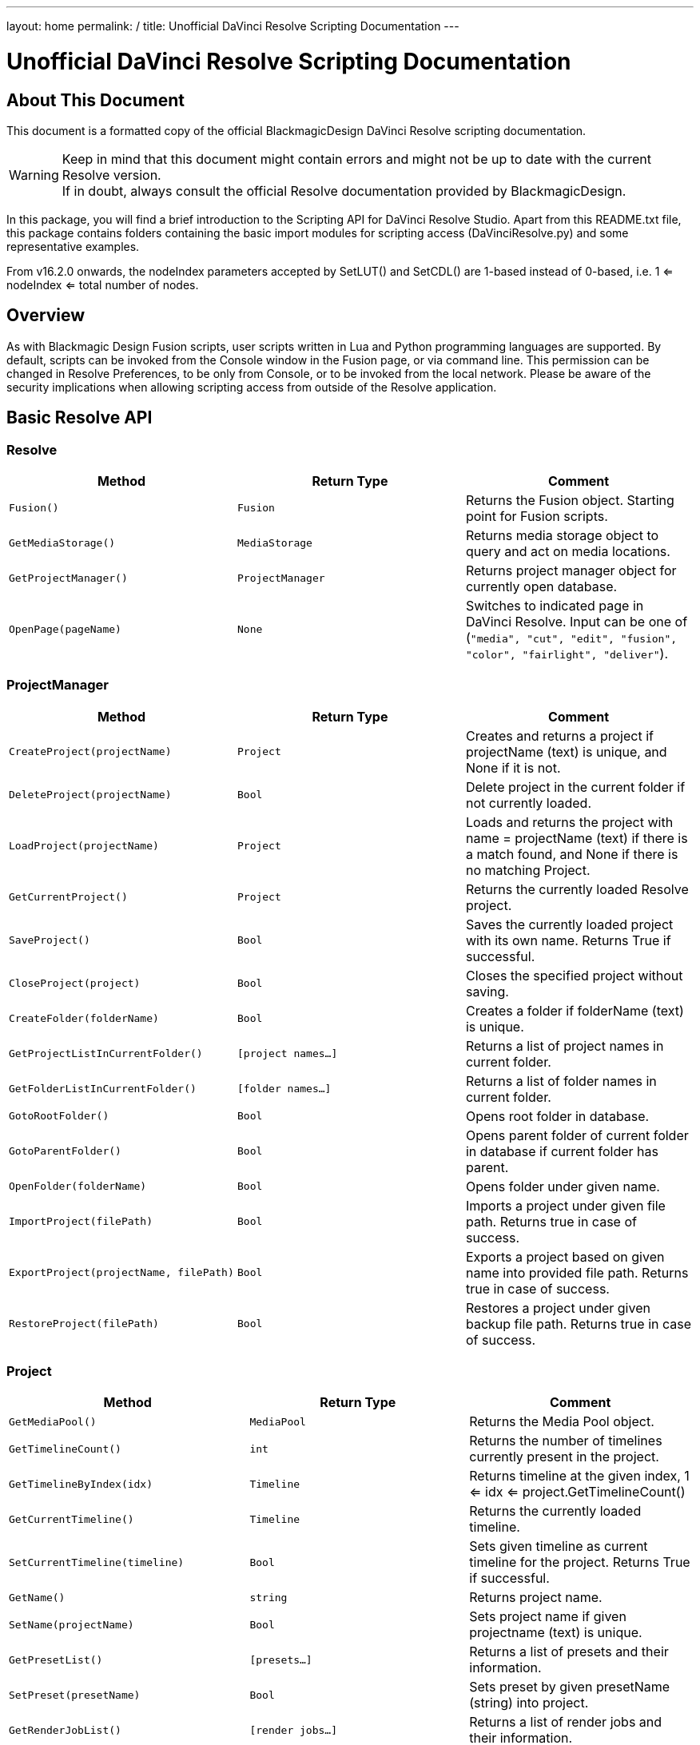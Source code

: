 ---
layout: home
permalink: /
title: Unofficial DaVinci Resolve Scripting Documentation
---


= Unofficial DaVinci Resolve Scripting Documentation
:icons: font
:toc:


== About This Document
This document is a formatted copy of the official BlackmagicDesign DaVinci Resolve scripting documentation. +


WARNING: Keep in mind that this document might contain errors and might not be up to date with the current Resolve version. +
If in doubt, always consult the official Resolve documentation provided by BlackmagicDesign.


<<<


In this package, you will find a brief introduction to the Scripting API for DaVinci Resolve Studio. Apart from this README.txt file, this package contains folders containing the basic import
modules for scripting access (DaVinciResolve.py) and some representative examples.

From v16.2.0 onwards, the nodeIndex parameters accepted by SetLUT() and SetCDL() are 1-based instead of 0-based, i.e. 1 <= nodeIndex <= total number of nodes.



== Overview

As with Blackmagic Design Fusion scripts, user scripts written in Lua and Python programming languages are supported. By default, scripts can be invoked from the Console window in the Fusion page,
or via command line. This permission can be changed in Resolve Preferences, to be only from Console, or to be invoked from the local network. Please be aware of the security implications when
allowing scripting access from outside of the Resolve application.

== Basic Resolve API

=== Resolve

[options="header"]
|===
| Method               | Return Type      | Comment
| `Fusion()`           | `Fusion`         | Returns the Fusion object. Starting point for Fusion scripts.
| `GetMediaStorage()`  | `MediaStorage`   | Returns media storage object to query and act on media locations.
| `GetProjectManager()`| `ProjectManager` | Returns project manager object for currently open database.
| `OpenPage(pageName)` | `None`           |  Switches to indicated page in DaVinci Resolve. Input can be one of (`"media", "cut", "edit", "fusion", "color", "fairlight", "deliver"`).
|===


=== ProjectManager

[options="header"]
|===
| Method                                  | Return Type        | Comment
|`CreateProject(projectName)`             |`Project`           | Creates and returns a project if projectName (text) is unique, and None if it is not.
|`DeleteProject(projectName)`             |`Bool`              | Delete project in the current folder if not currently loaded.
|`LoadProject(projectName)`               |`Project`           | Loads and returns the project with name = projectName (text) if there is a match found, and None if there is no matching Project.
|`GetCurrentProject()`                   |`Project`            | Returns the currently loaded Resolve project.
|`SaveProject()`                         |`Bool`               | Saves the currently loaded project with its own name. Returns True if successful.
|`CloseProject(project)`                 |`Bool`               | Closes the specified project without saving.
|`CreateFolder(folderName)`              |`Bool`               | Creates a folder if folderName (text) is unique.
|`GetProjectListInCurrentFolder()`       |`[project names...]` | Returns a list of project names in current folder.
|`GetFolderListInCurrentFolder()`        |`[folder names...]`  | Returns a list of folder names in current folder.
|`GotoRootFolder()`                      |`Bool`               | Opens root folder in database.
|`GotoParentFolder()`                    |`Bool`               | Opens parent folder of current folder in database if current folder has parent.
|`OpenFolder(folderName)`                |`Bool`               | Opens folder under given name.
|`ImportProject(filePath)`               |`Bool`               | Imports a project under given file path. Returns true in case of success.
|`ExportProject(projectName, filePath)`  |`Bool`               | Exports a project based on given name into provided file path. Returns true in case of success.
|`RestoreProject(filePath)`              |`Bool`               | Restores a project under given backup file path. Returns true in case of success.
|===

=== Project

[options="header"]
|===
| Method                                               | Return Type        | Comment
|`GetMediaPool()`                                      |`MediaPool`         | Returns the Media Pool object.
|`GetTimelineCount()`                                  |`int`               | Returns the number of timelines currently present in the project.
|`GetTimelineByIndex(idx)`                             |`Timeline`          | Returns timeline at the given index, 1 <= idx <= project.GetTimelineCount()
|`GetCurrentTimeline()`                                |`Timeline`          | Returns the currently loaded timeline.
|`SetCurrentTimeline(timeline)`                        |`Bool`              | Sets given timeline as current timeline for the project. Returns True if successful.
|`GetName()`                                           |`string`            | Returns project name.
|`SetName(projectName)`                                |`Bool`              | Sets project name if given projectname (text) is unique.
|`GetPresetList()`                                     |`[presets...]`      | Returns a list of presets and their information.
|`SetPreset(presetName)`                               |`Bool`              | Sets preset by given presetName (string) into project.
|`GetRenderJobList()`                                  |`[render jobs...]`  | Returns a list of render jobs and their information.
|`GetRenderPresetList()`                               |`[presets...]`      | Returns a list of render presets and their information.
|`StartRendering(index1, index2, ...)`                 |`Bool`              | Starts rendering for given render jobs based on their indices.
|`StartRendering([idxs...], isInteractiveMode = False)`|`Bool`              | Starts rendering for given render jobs based on their indices. Optional field `isInteractiveMode`. It is Bool Type and it defaults to False. `isInteractiveMode` indicates whether there should be display of error dialog during rendering.
|`StartRendering(isInteractiveMode = False)`           |`Bool`              | Starts rendering for all render jobs. Optional field `isInteractiveMode`. It is Bool Type and it defaults to False. `isInteractiveMode` indicates whether there should be display of error dialog during rendering.
|`StopRendering()`                                     |`None`              | Stops rendering for all render jobs.
|`IsRenderingInProgress()`                             |`Bool`              | Returns true is rendering is in progress.
|`AddRenderJob()`                                      |`Bool`              | Adds render job to render queue.
|`DeleteRenderJobByIndex(idx)`                         |`Bool`              | Deletes render job based on given job index (int).
|`DeleteAllRenderJobs()`                               |`Bool`              | Deletes all render jobs.
|`LoadRenderPreset(presetName)`                        |`Bool`              | Sets a preset as current preset for rendering if presetName (text) exists.
|`SaveAsNewRenderPreset(presetName)`                   |`Bool`              | Creates a new render preset by given name if presetName(text) is unique.
|`SetRenderSettings({settings})`                       |`Bool`              | Sets given settings for rendering. Settings is a dict, with support for the keys: `"SelectAllFrames", "MarkIn", "MarkOut", "TargetDir", "CustomName"`.
|`GetRenderJobStatus(idx)`                             |`{status info}`     | Returns a dict with job status and completion percentage of the job by given job index (int).
|`GetSetting(settingName)`                             |`string`            | Returns value of project setting (indicated by settingName, string). Check the section below for more information.
|`SetSetting(settingName, settingValue)`               |`Bool`              | Sets a project setting (indicated by settingName, string) to the value (settingValue, string). Check the section below for more information.
|`GetRenderFormats()`                                  |`{render formats..}`| Returns a dict (format -> file extension) of available render formats.
|`GetRenderCodecs(renderFormat)`                       |`{render codecs...}`| Returns a dict (codec description -> codec name) of available codecs for given render format (string).
|`GetCurrentRenderFormatAndCodec()`                    |`{format, codec}`   | Returns a dict with currently selected format 'format' and render codec 'codec'.
|`SetCurrentRenderFormatAndCodec(format, codec)`       |`Bool`              | Sets given render format (string) and render codec (string) as options for rendering.
|===


=== MediaStorage


[options="header"]
|===
| Method                                    | Return Type   | Comment
|`GetMountedVolumeList()`                    | `[paths...]`  | Returns a list of folder paths corresponding to mounted volumes displayed in Resolve’s Media Storage.
|`GetSubFolderList(folderPath)`              | `[paths...]`  | Returns a list of folder paths in the given absolute folder path.
|`GetFileList(folderPath)`                   | `[paths...]`  | Returns a list of media and file listings in the given absolute folder path. Note that media listings may be logically consolidated entries.
|`RevealInStorage(path)`                     | `None`        | Expands and displays a given file/folder path in Resolve’s Media Storage.
|`AddItemListToMediaPool(item1, item2, ...)` | `[clips...]`  | Adds specified file/folder paths from Media Storage into current Media Pool folder. Input is one or more file/folder paths. Returns a list of the MediaPoolItems created.
|`AddItemListToMediaPool([items...])`        | `[clips...]`  | Adds specified file/folder paths from Media Storage into current Media Pool folder. Input is an array of file/folder paths. Returns a list of the MediaPoolItems created.
|===


=== MediaPool
[options="header"]
|===
| Method                                          | Return Type     | Comment
|`GetRootFolder()`                                |`Folder`    |Returns the root Folder of Media Pool
|`AddSubFolder(folder, name)`                     |`Folder`    |Adds a new subfolder under specified Folder object with the given name.
|`CreateEmptyTimeline(name)`                      |`Timeline`  |Adds a new timeline with given name.
|`AppendToTimeline(clip1, clip2, ...)`            |`Bool`      |Appends specified MediaPoolItem objects in the current timeline. Returns True if successful.
|`AppendToTimeline([clips])`                      |`Bool`      |Appends specified MediaPoolItem objects in the current timeline. Returns True if successful.
|`AppendToTimeline([{clipInfo}, ...])`            |`Bool`      |Appends list of clipInfos specified as a dict of "mediaPoolItem", "startFrame" (int), "endFrame" (int).
|`CreateTimelineFromClips(name, clip1, clip2,...)`|`Timeline`  |Creates a new timeline with specified name, and appends the specified MediaPoolItem objects.
|`CreateTimelineFromClips(name, [clips])`         |`Timeline`  |Creates a new timeline with specified name, and appends the specified MediaPoolItem objects.
|`CreateTimelineFromClips(name, [{clipInfo}])`    |`Timeline`  |Creates a new timeline with specified name, appending the list of clipInfos specified as a dict of "mediaPoolItem", "startFrame" (int), "endFrame" (int).
|`ImportTimelineFromFile(filePath)`               |`Timeline`  |Creates timeline based on parameters within given file.
|`GetCurrentFolder()`                             |`Folder`    |Returns currently selected Folder.
|`SetCurrentFolder(Folder)`                       |`Bool`  |Sets current folder by given Folder.
|`DeleteClips([clips])`                           |`Bool`  |Deletes the specified clips in the media pool
|`DeleteFolders([subfolders])`                    |`Bool`  |Deletes the specified subfolders in the media pool
|`MoveClips([clips], targetFolder)`               |`Bool`  |Moves specified clips to target folder.
|`MoveFolders([folders], targetFolder)`           |`Bool`  |Moves specified folders to target folder.
|===

=== Folder

[options="header"]
|===
| Method                  | Return Type   | Comment
| `GetClipList()`         |`[clips...]`   |Returns a list of clips (items) within the folder.
| `GetName()`             |`string`       |Returns user-defined name of the folder.
| `GetSubFolderList()`    |`[folders...]` |Returns a list of subfolders in the folder.
|===


=== MediaPoolItem
[options="header"]
|===
| Method                                           | Return Type      | Comment
|`GetMetadata(metadataType)`                       |`{metadata}`      | Returns a dict (metadata type -> metadata value). If parameter is not specified returns all set metadata parameters.
|`SetMetadata(metadataType, metadataValue)`        |`Bool`            | Sets metadata by given type and value. Returns True if successful.
|`GetMediaId()`                                    |`string`          | Returns a unique ID name related to MediaPoolItem.
|`AddMarker(frameId, color, name, note, duration)` |`Bool`            | Creates a new marker at given frameId position and with given marker information.
|`GetMarkers()`                                    |`{markers...}`    | Returns a dict (frameId -> {information}) of all markers and dicts with their information. Example of output format: `{96.0: {'color': 'Green', 'duration': 1.0, 'note': '', 'name': 'Marker 1'}, ...}` In the above example - there is one `Green` marker at offset 96 (position of the marker)
|`DeleteMarkersByColor(color)`                      |`Bool`             | Delete all markers of the specified color from the media pool item. "All" as argument deletes all color markers.
|`DeleteMarkerAtFrame(frameNum)`                    |`Bool`             | Delete marker at frame number from the media pool item.
|`AddFlag(color)`                                   |`Bool`             | Adds a flag with given color (text).
|`GetFlagList()`                                    |`[colors...]`      | Returns a list of flag colors assigned to the item.
|`ClearFlags(color)`                                |`Bool`             | Clears the flag of specified color from an item. If "All" argument is provided, all flags will be cleared.
|`GetClipColor()`                                   |`string`           | Returns an item color as a string.
|`SetClipColor(colorName)`                          |`Bool`             | Sets color of an item based on the colorName (string).
|`ClearClipColor()`                                 |`Bool`             | Clears clip color of an item.
|`GetClipProperty(propertyName)`                    |`{clipProperties}` | Returns a dict (property name -> property value) of an item. If no argument is provided, all clip properties will be returned. Check the section below for more information.
|`SetClipProperty(propertyName, propertyValue)`     |`Bool`             | Sets into given propertyName (string) propertyValue (string). Check the section below for more information.
|===


=== Timeline
[options="header"]
|===
| Method                                           | Return Type      | Comment
|`GetName()`                                        |`string`           | Returns user-defined name of the timeline.
|`SetName(timelineName)`                            |`Bool`             | Sets timeline name is timelineName (text) is unique.
|`GetStartFrame()`                                  |`int`              | Returns frame number at the start of timeline.
|`GetEndFrame()`                                    |`int`              | Returns frame number at the end of timeline.
|`GetTrackCount(trackType)`                         |`int`              | Returns a number of track based on specified track type ("audio", "video" or "subtitle").
|`GetItemListInTrack(trackType, index)`             |`[items...]`       | Returns a list of Timeline items on the video or audio track (based on trackType) at specified index. 1 <= index <= GetTrackCount(trackType).
|`AddMarker(frameId, color, name, note, duration)`  |`Bool`             | Creates a new marker at given frameId position and with given marker information.
|`GetMarkers()`                                     |`{markers...}`     | Returns a dict (frameId -> {information}) of all markers and dicts with their information. Example of output format: `{96.0: {'color': 'Green', 'duration': 1.0, 'note': '', 'name': 'Marker 1'}, ...}` In the above example - there is one 'Green' marker at offset 96 (position of the marker)
|`DeleteMarkersByColor(color)`                           |`Bool`       | Delete all markers of the specified color from the timeline. "All" as argument deletes all color markers.
|`DeleteMarkerAtFrame(frameNum)`                         |`Bool`       | Delete marker at frame number from the timeline.
|`ApplyGradeFromDRX(path, gradeMode, item1, item2, ...)` |`Bool`       | Loads a still from given file path (string) and applies grade to Timeline Items with gradeMode (int): 0 - "No keyframes", 1 - "Source Timecode aligned", 2 - "Start Frames aligned".
|`ApplyGradeFromDRX(path, gradeMode, [items])`           |`Bool`            | Loads a still from given file path (string) and applies grade to Timeline Items with gradeMode (int): 0 - "No keyframes", 1 - "Source Timecode aligned", 2 - "Start Frames aligned".
|`GetCurrentTimecode()`                                  |`string`          | Returns a string representing a timecode for current position of the timeline, while on Cut, Edit, Color and Deliver page.
|`GetCurrentVideoItem()`                                 |`item`            | Returns current video timeline item.
|`GetCurrentClipThumbnailImage()`                        |`{thumbnailData}` | Returns a dict (keys "width", "height", "format" and "data") with data containing raw thumbnail image data (RGB 8-bit image data encoded in base64 format) for current media in the Color Page. Example is provided in 6_get_current_media_thumbnail.py in Example folder.
|`GetTrackName(trackType, trackIndex)`                  |`string`          | Returns name of specified track. trackType is one of "audio", "video" and "subtitle". Valid trackIndex is in the range 1 <= trackIndex <= GetTrackCount(trackType).
|`SetTrackName(trackType, trackIndex, name)`            |`Bool`            | Sets name of specified track. trackType is one of "audio", "video" and "subtitle". Valid trackIndex is in the range 1 <= trackIndex <= GetTrackCount(trackType).
|===



== Using a script

DaVinci Resolve needs to be running for a script to be invoked.

For a Resolve script to be executed from an external folder, the script needs to know of the API location.
You may need to set the these environment variables to allow for your Python installation to pick up the appropriate dependencies as shown below:

Mac OS X:
----
RESOLVE_SCRIPT_API="/Library/Application Support/Blackmagic Design/DaVinci Resolve/Developer/Scripting/"
RESOLVE_SCRIPT_LIB="/Applications/DaVinci Resolve/DaVinci Resolve.app/Contents/Libraries/Fusion/fusionscript.so"
PYTHONPATH="$PYTHONPATH:$RESOLVE_SCRIPT_API/Modules/"
----

Windows:
----
RESOLVE_SCRIPT_API="%PROGRAMDATA%\Blackmagic Design\DaVinci Resolve\Support\Developer\Scripting\"
RESOLVE_SCRIPT_LIB="C:\Program Files\Blackmagic Design\DaVinci Resolve\fusionscript.dll"
PYTHONPATH="%PYTHONPATH%;%RESOLVE_SCRIPT_API%\Modules\"
----

Linux:
----
RESOLVE_SCRIPT_API="/opt/resolve/Developer/Scripting/"
RESOLVE_SCRIPT_LIB="/opt/resolve/libs/Fusion/fusionscript.so"
PYTHONPATH="$PYTHONPATH:$RESOLVE_SCRIPT_API/Modules/"
(Note: For standard ISO Linux installations, the path above may need to be modified to refer to /home/resolve instead of /opt/resolve)
----

As with Fusion scripts, Resolve scripts can also be invoked via the menu and the Console.

On startup, DaVinci Resolve scans the Utility Scripts directory and enumerates the scripts found in the Script application menu. Placing your script in this folder and invoking it from this menu is
the easiest way to use scripts. The Utility Scripts folder is located in:
----
Mac OS X:   /Library/Application Support/Blackmagic Design/DaVinci Resolve/Fusion/Scripts/Comp/
Windows:    %APPDATA%\Blackmagic Design\DaVinci Resolve\Fusion\Scripts\Comp\
Linux:      /opt/resolve/Fusion/Scripts/Comp/   (or /home/resolve/Fusion/Scripts/Comp/ depending on installation)
----

The interactive Console window allows for an easy way to execute simple scripting commands, to query or modify properties, and to test scripts. The console accepts commands in Python 2.7, Python 3.6
and Lua and evaluates and executes them immediately. For more information on how to use the Console, please refer to the DaVinci Resolve User Manual.

.This example Python script creates a simple project:
[source, Python]
----
#!/usr/bin/env python
import DaVinciResolveScript as dvr_script
resolve = dvr_script.scriptapp("Resolve")
fusion = resolve.Fusion()
projectManager = resolve.GetProjectManager()
projectManager.CreateProject("Hello World")
----

The resolve object is the fundamental starting point for scripting via Resolve. As a native object, it can be inspected for further scriptable properties - using table iteration and "getmetatable"
in Lua and dir, help etc in Python (among other methods). A notable scriptable object above is fusion - it allows access to all existing Fusion scripting functionality.


== Running DaVinci Resolve in headless mode

DaVinci Resolve can be launched in a headless mode without the user interface using the -nogui command line option. When DaVinci Resolve is launched using this option, the user interface is disabled.
However, the various scripting APIs will continue to work as expected.



== List and Dict Data Structures
Beside primitive data types, Resolve's Python API mainly uses list and dict data structures. Lists are denoted by [ ... ] and dicts are denoted by { ... } above.
As Lua does not support list and dict data structures, the Lua API implements "list" as a table with indices, e.g. { [1] = listValue1, [2] = listValue2, ... }.
Similarly the Lua API implements "dict" as a table with the dictionary key as first element, e.g. { [dictKey1] = dictValue1, [dictKey2] = dictValue2, ... }.


== Looking up Project and Clip properties

This section covers additional notes for the functions "Project:GetSetting", "Project:SetSetting", "MediaPoolItem:GetClipProperty" and "MediaPoolItem:SetClipProperty". These functions are used to get
and set properties otherwise available to the user through the Project Settings and the Clip Attributes dialogs.

The functions follow a key-value pair format, where each property is identified by a key (the settingName or propertyName parameter) and possesses a value (typically a text value). Keys and values are
designed to be easily correlated with parameter names and values in the Resolve UI. Explicitly enumerated values for some parameters are listed below.

Some properties may be read only - these include intrinsic clip properties like date created or sample rate, and properties that can be disabled in specific application contexts (e.g. custom colorspaces
in an ACES workflow, or output sizing parameters when behavior is set to match timeline)

=== Getting Values
Invoke `Project:GetSetting` or "MediaPoolItem:GetClipProperty" with the appropriate property key. To get a snapshot of all queryable properties (keys and values), you can call "Project:GetSetting" or
"MediaPoolItem:GetClipProperty" without parameters (or with a NoneType or a blank property key). Using specific keys to query individual properties will be faster. Note that getting a property using an
invalid key will return a trivial result.

=== Setting Values
Invoke "Project:SetSetting" or "MediaPoolItem:SetClipProperty" with the appropriate property key and a valid value. When setting a parameter, please check the return value to ensure the success of the
operation. You can troubleshoot the validity of keys and values by setting the desired result from the UI and checking property snapshots before and after the change.

.The following Project properties have specifically enumerated values:
superScale::
The property value is an enumerated integer between 0 and 3 with these meanings: 0=Auto, 1=no scaling, and 2, 3 and 4 represent the Super Scale multipliers 2x, 3x and 4x. +
Affects:
* x = Project:GetSetting('superScale') and Project:SetSetting('superScale', x)

timelineFrameRate::
The property value is one of the frame rates available to the user in project settings under "Timeline frame rate" option. Drop Frame can be configured for supported frame rates by appending the frame rate with "DF", e.g. "29.97 DF" will enable drop frame and "29.97" will disable drop frame +
Affects:
* x = Project:GetSetting('timelineFrameRate') and Project:SetSetting('timelineFrameRate', x)


.The following Clip properties have specifically enumerated values:
superScale:: The property value is an enumerated integer between 1 and 3 with these meanings: 1=no scaling, and 2, 3 and 4 represent the Super Scale multipliers 2x, 3x and 4x.
Affects:
* x = MediaPoolItem:GetClipProperty('Super Scale') and MediaPoolItem:SetClipProperty('Super Scale', x)
